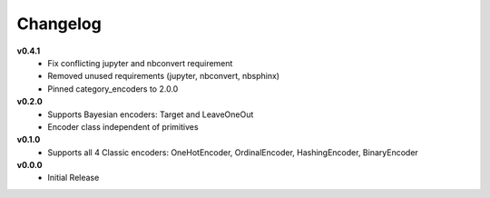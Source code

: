 =========
Changelog
=========

**v0.4.1**
    * Fix conflicting jupyter and nbconvert requirement
    * Removed unused requirements (jupyter, nbconvert, nbsphinx)
    * Pinned category_encoders to 2.0.0 

**v0.2.0**
    * Supports Bayesian encoders: Target and LeaveOneOut
    * Encoder class independent of primitives
    
**v0.1.0**
    * Supports all 4 Classic encoders: OneHotEncoder, OrdinalEncoder, HashingEncoder, BinaryEncoder

**v0.0.0**
    * Initial Release
